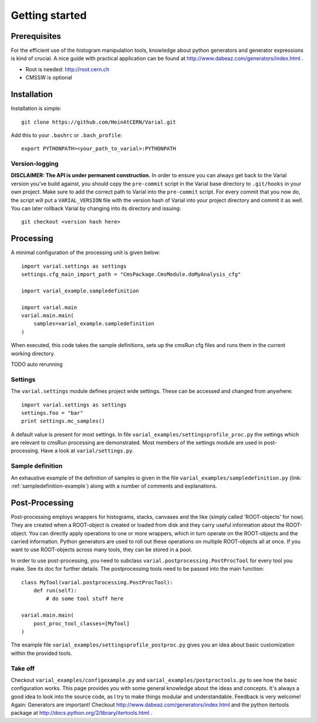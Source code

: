 .. _getting-started:

===============
Getting started
===============

Prerequisites
=============


For the efficient use of the histogram manipulation tools, knowledge about
python generators and generator expressions is kind of crucial. A nice guide
with practical application can be found at
http://www.dabeaz.com/generators/index.html .

- Root is needed: http://root.cern.ch
- CMSSW is optional


Installation
============

Installation is simple::

    git clone https://github.com/HeinAtCERN/Varial.git

Add this to your ``.bashrc`` or ``.bash_profile``::

    export PYTHONPATH=<your_path_to_varial>:PYTHONPATH


Version-logging
---------------

**DISCLAIMER: The API is under permanent construction.** In order to ensure you
can always get back to the Varial version you've build against, you should
copy the ``pre-commit`` script in the Varial base directory to ``.git/hooks``
in your own project. Make sure to add the correct path to Varial into the
``pre-commit`` script. For every commit that you now do, the script will put a
``VARIAL_VERSION`` file with the version hash of Varial into your project
directory and commit it as well. You can later rollback Varial by changing into
its directory and issuing::

    git checkout <version hash here>


Processing
==========

A minimal configuration of the processing unit is given below::

    import varial.settings as settings
    settings.cfg_main_import_path = "CmsPackage.CmsModule.doMyAnalysis_cfg"

    import varial_example.sampledefinition

    import varial.main
    varial.main.main(
        samples=varial_example.sampledefinition
    )

When executed, this code takes the sample definitions, sets up the cmsRun cfg
files and runs them in the current working directory.

TODO auto rerunning

Settings
--------

The ``varial.settings`` module defines project wide settings. These can be
accessed and changed from anywhere::

    import varial.settings as settings
    settings.foo = "bar"
    print settings.mc_samples()

A default value is present for most settings.
In file ``varial_examples/settingsprofile_proc.py`` the settings which are relevant to
cmsRun processing are demonstrated. Most members of the settings module are used
in post-processing. Have a look at ``varial/settings.py``.

Sample definition
-----------------

An exhaustive example of the definition of samples is given in the file
``varial_examples/sampledefinition.py`` (link: :ref:`sampledefinition-example`) along
with a number of comments and explanations.

Post-Processing
===============

Post-processing employs wrappers for histograms, stacks, canvases and the like
(simply called 'ROOT-objects' for now). They are created when a ROOT-object is
created or loaded from disk and they carry useful information about the
ROOT-object. You can directly apply operations to one or more wrappers, which
in turn operate on the ROOT-objects and the carried information. Python
generators are used to roll out these operations on multiple ROOT-objects all
at once. If you want to use ROOT-objects across many tools, they can be stored
in a pool.

In order to use post-processing, you need to subclass
``varial.postprocessing.PostProcTool`` for every tool you make.
See its doc for further details.
The postprocessing tools need to be passed into the main function::

    class MyTool(varial.postprocessing.PostProcTool):
        def run(self):
            # do some tool stuff here

    varial.main.main(
        post_proc_tool_classes=[MyTool]
    )

The example file ``varial_examples/settingsprofile_postproc.py`` gives you an idea
about basic customization within the provided tools.

Take off
--------

Checkout ``varial_examples/configexample.py`` and ``varial_examples/postproctools.py`` to see
how the basic configuration works.
This page provides you with some general knowledge about
the ideas and concepts. It's always a good idea to look into the source code,
as I try to make things modular and understandable. Feedback is very welcome!
Again: Generators are important!
Checkout http://www.dabeaz.com/generators/index.html and the python
itertools package at http://docs.python.org/2/library/itertools.html .

